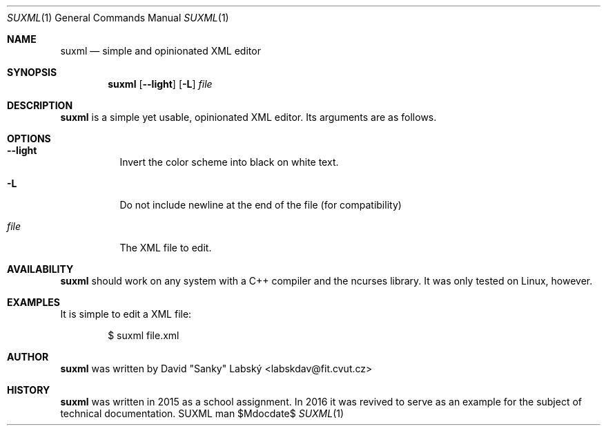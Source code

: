 .Dd $Mdocdate$
.Dt SUXML 1
.Os SUXML man page
.Th SUXML 15/05/2016
.Sh NAME
.Nm suxml
.Nd simple and opinionated XML editor

.Sh SYNOPSIS
.Nm suxml
.Op Fl -light
.Op Fl L
.Ar file

.Sh DESCRIPTION
.Nm
is a simple yet usable, opinionated XML editor.
Its arguments are as follows.

.Sh OPTIONS
.Bl -tag -width Ds
.It Fl -light
Invert the color scheme into black on white text.
.It Fl L
Do not include newline at the end of the file (for compatibility)
.It Ar file
The XML file to edit.

.Sh AVAILABILITY
.Nm
should work on any system with a C++ compiler and the ncurses library.  It was
only tested on Linux, however.

.Sh EXAMPLES
It is simple to edit a XML file:
.Pp
.D1 $ suxml file.xml
.Pp

.Sh AUTHOR
.Nm
was written by David "Sanky" Labský <labskdav@fit.cvut.cz>

.Sh HISTORY
.Nm
was written in 2015 as a school assignment.  In 2016 it was revived to serve
as an example for the subject of technical documentation.
